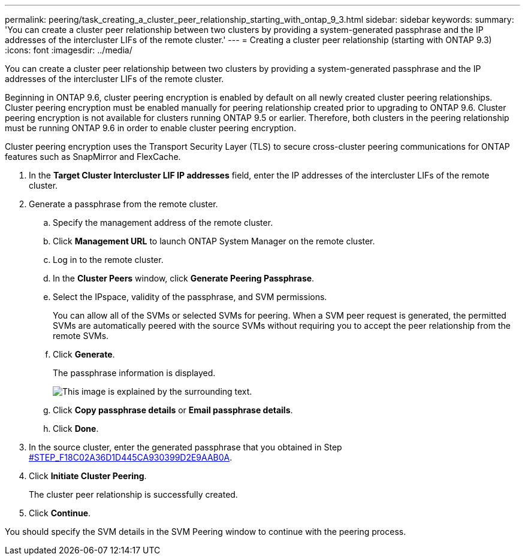 ---
permalink: peering/task_creating_a_cluster_peer_relationship_starting_with_ontap_9_3.html
sidebar: sidebar
keywords: 
summary: 'You can create a cluster peer relationship between two clusters by providing a system-generated passphrase and the IP addresses of the intercluster LIFs of the remote cluster.'
---
= Creating a cluster peer relationship (starting with ONTAP 9.3)
:icons: font
:imagesdir: ../media/

[.lead]
You can create a cluster peer relationship between two clusters by providing a system-generated passphrase and the IP addresses of the intercluster LIFs of the remote cluster.

Beginning in ONTAP 9.6, cluster peering encryption is enabled by default on all newly created cluster peering relationships. Cluster peering encryption must be enabled manually for peering relationship created prior to upgrading to ONTAP 9.6. Cluster peering encryption is not available for clusters running ONTAP 9.5 or earlier. Therefore, both clusters in the peering relationship must be running ONTAP 9.6 in order to enable cluster peering encryption.

Cluster peering encryption uses the Transport Security Layer (TLS) to secure cross-cluster peering communications for ONTAP features such as SnapMirror and FlexCache.

. In the *Target Cluster Intercluster LIF IP addresses* field, enter the IP addresses of the intercluster LIFs of the remote cluster.
. Generate a passphrase from the remote cluster.
 .. Specify the management address of the remote cluster.
 .. Click *Management URL* to launch ONTAP System Manager on the remote cluster.
 .. Log in to the remote cluster.
 .. In the *Cluster Peers* window, click *Generate Peering Passphrase*.
 .. Select the IPspace, validity of the passphrase, and SVM permissions.
+
You can allow all of the SVMs or selected SVMs for peering. When a SVM peer request is generated, the permitted SVMs are automatically peered with the source SVMs without requiring you to accept the peer relationship from the remote SVMs.

 .. Click *Generate*.
+
The passphrase information is displayed.
+
image::../media/generate_passphrase.gif[This image is explained by the surrounding text.]

 .. Click *Copy passphrase details* or *Email passphrase details*.
 .. Click *Done*.
. In the source cluster, enter the generated passphrase that you obtained in Step <<STEP_F18C02A36D1D445CA930399D2E9AAB0A,#STEP_F18C02A36D1D445CA930399D2E9AAB0A>>.
. Click *Initiate Cluster Peering*.
+
The cluster peer relationship is successfully created.

. Click *Continue*.

You should specify the SVM details in the SVM Peering window to continue with the peering process.
